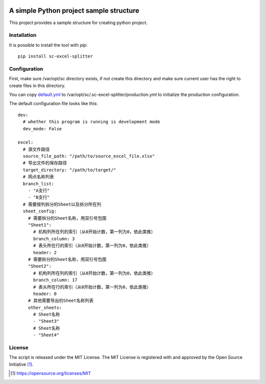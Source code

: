 .. image:: https://badge.fury.io/py/sc-excel-splitter.svg
    :target: https://badge.fury.io/py/sc-excel-splitter
.. image:: https://img.shields.io/pypi/pyversions/sc-excel-splitter
    :alt: PyPI - Python Version

A simple Python project sample structure
========================================

This project provides a sample structure for creating python project.


Installation
------------

It is possible to install the tool with `pip`::

    pip install sc-excel-splitter

Configuration
-------------

First, make sure /var/opt/sc directory exists, if not create this directory and make sure current user has the right
to create files in this directory.

You can copy `default.yml <https://github.com/Scott-Lau/sc-excel-splitter/blob/master/excel/tests/sample_config/default.yml>`_
to /var/opt/sc/.sc-excel-splitter/production.yml to initialize the production configuration.

The default configuration file looks like this::

    dev:
      # whether this program is running is development mode
      dev_mode: False

    excel:
      # 源文件路径
      source_file_path: "/path/to/source_excel_file.xlsx"
      # 导出文件的保存路径
      target_directory: "/path/to/target/"
      # 网点名称列表
      branch_list:
        - "A支行"
        - "B支行"
      # 需要按列拆分的Sheet以及拆分所在列
      sheet_config:
        # 需要拆分的Sheet名称，用双引号包围
        "Sheet1":
          # 机构列所在列的索引（从0开始计数，第一列为0，依此类推）
          branch_column: 3
          # 表头所在行的索引（从0开始计数，第一列为0，依此类推）
          header: 2
        # 需要拆分的Sheet名称，用双引号包围
        "Sheet2":
          # 机构列所在列的索引（从0开始计数，第一列为0，依此类推）
          branch_column: 17
          # 表头所在行的索引（从0开始计数，第一列为0，依此类推）
          header: 0
        # 其他需要导出的Sheet名称列表
        other_sheets:
          # Sheet名称
          - "Sheet3"
          # Sheet名称
          - "Sheet4"

License
-------

The script is released under the MIT License.  The MIT License is registered
with and approved by the Open Source Initiative [1]_.

.. [1] https://opensource.org/licenses/MIT
